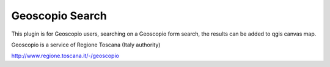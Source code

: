Geoscopio Search
============================================

This plugin is for Geoscopio users, searching on a Geoscopio form search, the results can be added to qgis canvas map.

Geoscopio is a service of Regione Toscana (Italy authority)

http://www.regione.toscana.it/-/geoscopio
